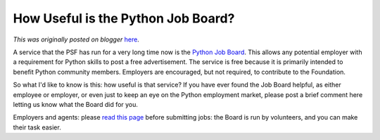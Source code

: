 .. post:: 2009-12-02
   :tags: jobs, post, opportunity, python, job board, employment, legacy-blogger
   :author: Python Software Foundation
   :category: Legacy
   :location: World
   :language: en

How Useful is the Python Job Board?
===================================

*This was originally posted on blogger* `here <https://pyfound.blogspot.com/2009/12/how-useful-is-python-job-board.html>`_.

A service that the PSF has run for a very long time now is the `Python Job
Board <http://www.python.org/community/jobs/>`_. This allows any potential
employer with a requirement for Python skills to post a free advertisement.
The service is free because it is primarily intended to benefit Python
community members. Employers are encouraged, but not required, to contribute
to the Foundation.

So what I'd like to know is this: how useful is that service? If you have ever
found the Job Board helpful, as either employee or employer, or even just to
keep an eye on the Python employment market, please post a brief comment here
letting us know what the Board did for you.

Employers and agents: please `read this
page <http://www.python.org/community/jobs/howto/>`_ before submitting jobs: the
Board is run by volunteers, and you can make their task easier.

